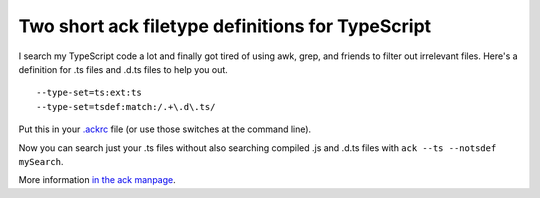 .. meta::
    :date: 2016-02-09

Two short ack filetype definitions for TypeScript
=================================================

.. pagedate::

I search my TypeScript code a lot and finally got tired of using awk, grep, and friends to filter out irrelevant files. Here's a definition for .ts files and .d.ts files to help you out.

::

    --type-set=ts:ext:ts
    --type-set=tsdef:match:/.+\.d\.ts/

Put this in your `.ackrc <https://metacpan.org/pod/ack#Use-the-.ackrc-file>`_ file (or use those switches at the command line).

Now you can search just your .ts files without also searching compiled .js and .d.ts files with ``ack --ts --notsdef mySearch``.

More information `in the ack manpage <http://beyondgrep.com/documentation/ack-2.14-man.html#defining_your_own_types>`_.

.. tags:: ack, TypeScript